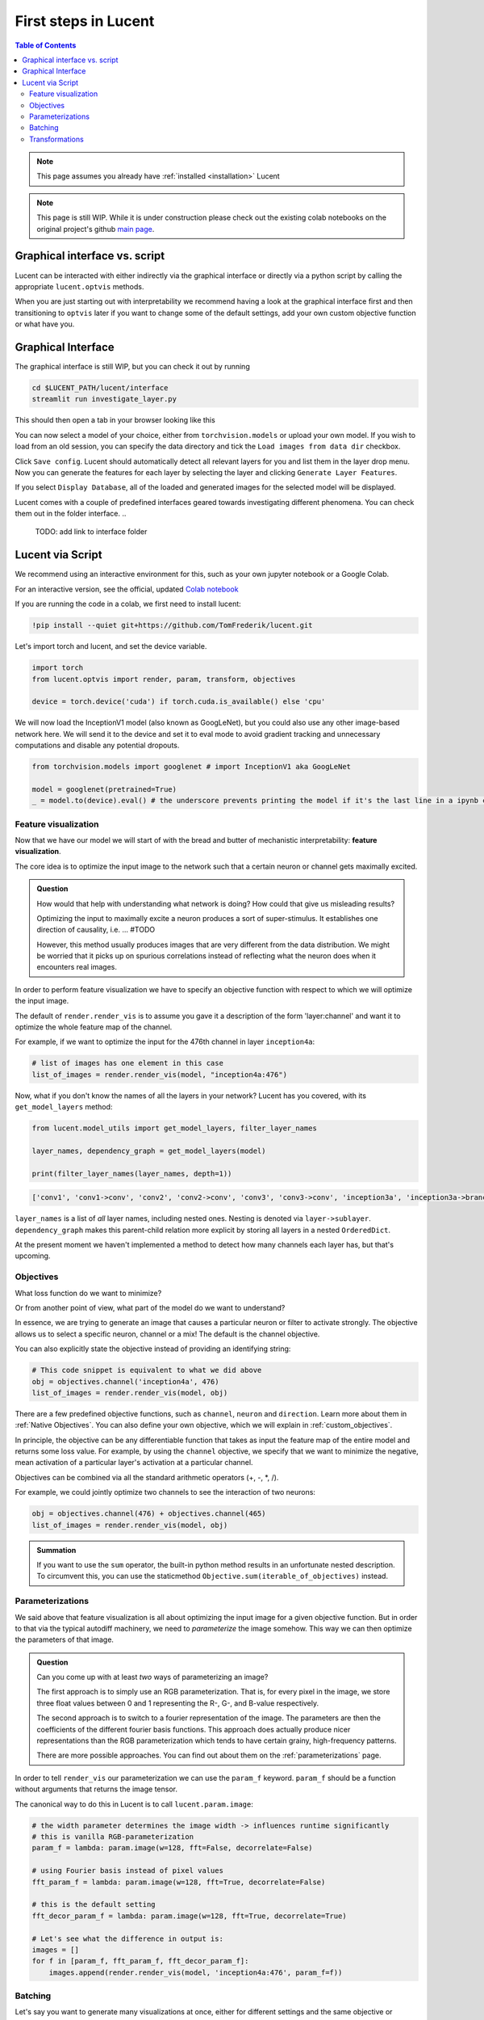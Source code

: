 .. _first_steps:

=====================
First steps in Lucent
=====================

.. contents:: Table of Contents


.. note:: 
    This page assumes you already have :ref:`installed <installation>` Lucent

.. note::
    This page is still WIP. While it is under construction please check out the existing colab notebooks on the original project's github `main page <https://github.com/greentfrapp/lucent>`_.


Graphical interface vs. script 
==============================

Lucent can be interacted with either indirectly via the graphical interface or directly via a python script by calling the appropriate ``lucent.optvis`` methods.

When you are just starting out with interpretability we recommend having a look at the graphical interface first and then transitioning to ``optvis``
later if you want to change some of the default settings, add your own custom objective function or what have you.


Graphical Interface
===================

The graphical interface is still WIP, but you can check it out by running

.. code-block:: console

    cd $LUCENT_PATH/lucent/interface
    streamlit run investigate_layer.py


This should then open a tab in your browser looking like this

.. image:: ./images/investigate_layer_startup.png
  :width: 1280
  :alt: investigate_layer_startup

You can now select a model of your choice, either from ``torchvision.models`` or upload your own model. 
If you wish to load from an old session, you can specify the data directory and tick the ``Load images from data dir`` checkbox.

Click ``Save config``. Lucent should automatically detect all relevant layers for you and list them in the layer drop menu.
Now you can generate the features for each layer by selecting the layer and clicking ``Generate Layer Features``.

If you select ``Display Database``, all of the loaded and generated images for the selected model will be displayed.

Lucent comes with a couple of predefined interfaces geared towards investigating different phenomena. You can check them out in the folder interface.
..
    TODO: add link to interface folder


Lucent via Script
=================

We recommend using an interactive environment for this, such as your own jupyter notebook or a Google Colab.

For an interactive version, see the official, updated `Colab notebook <https://colab.research.google.com/github/TomFrederik/lucent/blob/dev/notebooks/first_steps.ipynb>`_

If you are running the code in a colab, we first need to install lucent:

..
    TODO: make sure this actually works on colab

.. code-block:: python

    !pip install --quiet git+https://github.com/TomFrederik/lucent.git

Let's import torch and lucent, and set the device variable. 

.. code-block:: python

    import torch
    from lucent.optvis import render, param, transform, objectives

    device = torch.device('cuda') if torch.cuda.is_available() else 'cpu'


.. admonition::

   Please note that visualization can be painfully slow if you are not using a GPU. 
   Colab provides (limited) access to free GPUs, so check them out if you do not have a GPU yourself.


We will now load the InceptionV1 model (also known as GoogLeNet), but you could also use any other image-based network here.
We will send it to the device and set it to eval mode to avoid gradient tracking and unnecessary computations and disable any potential dropouts.


.. code-block:: python

    from torchvision.models import googlenet # import InceptionV1 aka GoogLeNet

    model = googlenet(pretrained=True)
    _ = model.to(device).eval() # the underscore prevents printing the model if it's the last line in a ipynb cell


Feature visualization
---------------------

Now that we have our model we will start of with the bread and butter of mechanistic interpretability: **feature visualization**.

The core idea is to optimize the input image to the network such that a certain neuron or channel gets maximally excited. 

.. admonition:: Question

   How would that help with understanding what network is doing? How could that give us misleading results?

   .. raw:: html

      <details>
      <summary><a>Answer</a></summary>

   Optimizing the input to maximally excite a neuron produces a sort of super-stimulus. It establishes one direction of causality, i.e. ... #TODO

   However, this method usually produces images that are very different from the data distribution. We might be worried that it picks up on 
   spurious correlations instead of reflecting what the neuron does when it encounters real images.

   .. raw:: html

      </details>


In order to perform feature visualization we have to specify an objective function with respect to which we will optimize the input image.

The default of ``render.render_vis`` is to assume you gave it a description of the form 'layer:channel' and want it to optimize the whole feature map of the channel.

For example, if we want to optimize the input for the 476th channel in layer ``inception4a``:

.. code-block:: python

    # list of images has one element in this case
    list_of_images = render.render_vis(model, "inception4a:476")

.. image:: ./notebook_images/first_steps/default.png

Now, what if you don't know the names of all the layers in your network? Lucent has you covered, with its ``get_model_layers`` method:

.. code-block:: python

    from lucent.model_utils import get_model_layers, filter_layer_names

    layer_names, dependency_graph = get_model_layers(model)
    
    print(filter_layer_names(layer_names, depth=1))

.. code-block:: console

    ['conv1', 'conv1->conv', 'conv2', 'conv2->conv', 'conv3', 'conv3->conv', 'inception3a', 'inception3a->branch1', 'inception3a->branch1->conv', ...]

``layer_names`` is a list of *all* layer names, including nested ones. Nesting is denoted via ``layer->sublayer``. 
``dependency_graph`` makes this parent-child relation more explicit by storing all layers in a nested ``OrderedDict``.

At the present moment we haven't implemented a method to detect how many channels each layer has, but that's upcoming.


Objectives
----------

What loss function do we want to minimize?

Or from another point of view, what part of the model do we want to understand?

In essence, we are trying to generate an image that causes a particular neuron or filter to activate strongly. 
The objective allows us to select a specific neuron, channel or a mix! The default is the channel objective. 

You can also explicitly state the objective instead of providing an identifying string:

.. code-block:: python
    
    # This code snippet is equivalent to what we did above
    obj = objectives.channel('inception4a', 476)
    list_of_images = render.render_vis(model, obj)

.. image:: ./notebook_images/first_steps/default.png

There are a few predefined objective functions, such as ``channel``, ``neuron`` and ``direction``. Learn more about them in :ref:`Native Objectives`. 
You can also define your own objective, which we will explain in :ref:`custom_objectives`. 

In principle, the objective can be any differentiable function that takes as input the feature map of the entire model
and returns some loss value. For example, by using the ``channel`` objective, we specify that we want to minimize the 
negative, mean activation of a particular layer's activation at a particular channel.

Objectives can be combined via all the standard arithmetic operators (+, -, *, /).

For example, we could jointly optimize two channels to see the interaction of two neurons:

.. code-block:: python

    obj = objectives.channel(476) + objectives.channel(465)
    list_of_images = render.render_vis(model, obj)


.. image:: ./notebook_images/first_steps/addition.png


.. admonition:: Summation

    If you want to use the ``sum`` operator, the built-in python method results in an unfortunate nested description. To circumvent
    this, you can use the staticmethod ``Objective.sum(iterable_of_objectives)`` instead.


Parameterizations
-----------------

We said above that feature visualization is all about optimizing the input image for a given objective function. But in order to that
via the typical autodiff machinery, we need to *parameterize* the image somehow. This way we can then optimize the parameters of that image.

.. admonition:: Question

   Can you come up with at least *two* ways of parameterizing an image?

   .. raw:: html

      <details>
      <summary><a>Answer</a></summary>

   The first approach is to simply use an RGB parameterization. That is, for every pixel in the image, we store three float values between
   0 and 1 representing the R-, G-, and B-value respectively.

   The second approach is to switch to a fourier representation of the image. The parameters are then the coefficients of the different
   fourier basis functions. This approach does actually produce nicer representations than the RGB parameterization which tends to have 
   certain grainy, high-frequency patterns.

   There are more possible approaches. You can find out about them on the :ref:`parameterizations` page.

   .. raw:: html

      </details>

In order to tell ``render_vis`` our parameterization we can use the ``param_f`` keyword. ``param_f`` should be a function without arguments
that returns the image tensor.


The canonical way to do this in Lucent is to call ``lucent.param.image``:

.. code-block:: python
   
   # the width parameter determines the image width -> influences runtime significantly
   # this is vanilla RGB-parameterization
   param_f = lambda: param.image(w=128, fft=False, decorrelate=False)
   
   # using Fourier basis instead of pixel values
   fft_param_f = lambda: param.image(w=128, fft=True, decorrelate=False)
   
   # this is the default setting
   fft_decor_param_f = lambda: param.image(w=128, fft=True, decorrelate=True)
   
   # Let's see what the difference in output is:
   images = []
   for f in [param_f, fft_param_f, fft_decor_param_f]:
       images.append(render.render_vis(model, 'inception4a:476', param_f=f))
   

.. image:: ./notebook_images/first_steps/rgb_corr.png

.. image:: ./notebook_images/first_steps/fft_corr.png

.. image:: ./notebook_images/first_steps/fft_decorr.png



Batching
--------

Let's say you want to generate many visualizations at once, either for different settings and the same objective or different objectives.

The way Lucent handles this is a bit unintuitive in the beginning.

In essence, you can specify for each objective function which batch dimension it should pay attention to. By default, an objective is applied 
to the full batch of images, but you can also pass a ``batch`` parameter to specify which element of the batch it should be applied to.
(Anything in between one element and all elements is not support at the moment.)

So.. what does this mean for our parameterization function? We have to make sure that the returned images also have a batch dimension. If you 
are using the built-in parameterizations, you can simply pass this as an additional parameter:

.. code-block:: python

    batch_size = 3
    param_f = lambda: param.image(w=128, batch=batch_size)

Now, let's say we want to optimize three different channels, ``476``, ``477``, and ``478`` of the layer ``inception4a``. We do this by creating the *sum* of
the individual objectives and setting the ``batch`` keyword argument to a different value in [0,1,2] for each of them. This way, each objective will only
be applied to the i-th image, and we can optimize them in parallel.

.. code-block:: python

    objective = objectives.Objective.sum(objectives.channel('inception4a', ch, batch=i) for i, ch in enumerate([476, 477, 478]))
    list_of_images = render.render_vis(model, objective, param_f=param_f) # list_of_images has length 3
    

.. image:: ./notebook_images/first_steps/default.png

.. image:: ./notebook_images/first_steps/477_default.png

.. image:: ./notebook_images/first_steps/478_default.png


Transformations
---------------

Next to parameterizing the image via the frequency domain, another trick to reduce high-frequency patterns in the visualization is to impose robustness of the result
under certain transformations that are applied to the input.

Those transformations could be paddings, small translations (jitter), rescaling and rotating, just to name a few.

The default setting for ``render_vis`` is given by

.. code-block:: python
   
   standard_transforms = [
       pad(12, mode="constant", constant_value=0.5),
       jitter(8),
       random_scale([1 + (i - 5) / 50.0 for i in range(11)]),
       random_rotate(list(range(-10, 11)) + 5 * [0]),
       jitter(4),
   ]
   
So, actually we already used transformations in all of our examples above. Let's see what our go-to example looks like *without* it by passing an empty iterable:

.. code-block:: python
   
   list_of_images = render.render_vis(model, 'inception4a:476', transforms=[]) 

.. image:: ./notebook_images/first_steps/transform_grey.png 

Whoops, that didn't work. Let's see if it is better if we increase the variation in our random initialization (default is ``sd=0.01``).

.. code-block:: python
    list_of_images = render.render_vis(model, 'inception4a:476', transforms=[], param_f=lambda: param.image(128, sd=0.1))

.. image:: ./notebook_images/first_steps/transform.png 

There we go! Sometimes you will get a grey image. We think this is not a bug of the library but rather that the optimizer can't find a locally better image,
especially if it does not have the transformation constraint. 
If this happens to you and you already tried multiple different settings create an issue on GitHub please.

In addition to the transformations above, each image is by default normalized. If you want to override this normalization you can provide a custom ``preprocess_f`` to ``render_vis`` or completely disable it with ``preprocess=False``.

For a full ist of available transformations see :ref:`transformations`.





